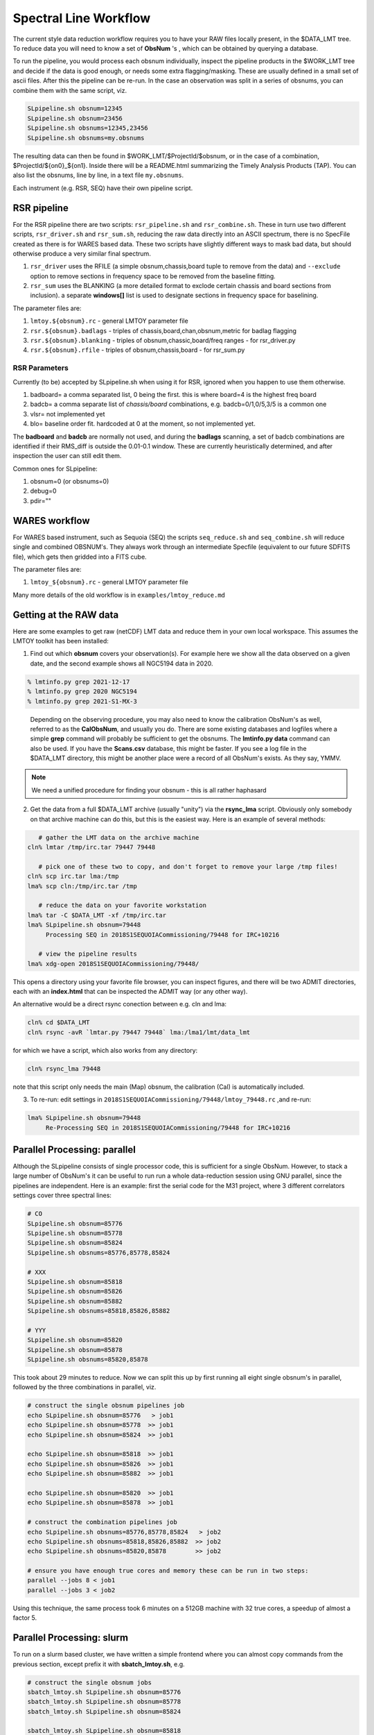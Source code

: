 Spectral Line Workflow
======================

The current style data reduction workflow requires you to have your RAW files locally present, in
the $DATA_LMT tree.   To reduce data you will need to know a set of **ObsNum** 's , which can be
obtained by querying a database. 

To run the pipeline, you would process each obsnum individually, inspect the pipeline products
in the $WORK_LMT tree and
decide if the data is good enough, or needs some extra flagging/masking. These are usually defined
in a small set of ascii files. After this the pipeline can be re-run.  In the case an observation
was split in a series of obsnums, you can combine them with the same script, viz.

.. code-block::

   SLpipeline.sh obsnum=12345
   SLpipeline.sh obsnum=23456
   SLpipeline.sh obsnums=12345,23456
   SLpipeline.sh obsnums=my.obsnums

The resulting data can then be found in $WORK_LMT/$ProjectId/$obsnum, or in the case of a combination,
$ProjectId/${on0}_${on1}. Inside there will be a README.html summarizing the
Timely Analysis Products (TAP).  You can also list the obsnums, line by line, in a text file ``my.obsnums``.

Each instrument (e.g. RSR, SEQ) have their own pipeline script.

RSR pipeline
------------

For the RSR pipeline there are two scripts:
``rsr_pipeline.sh`` and ``rsr_combine.sh``.   These in turn use 
two different scripts, ``rsr_driver.sh`` and ``rsr_sum.sh``, reducing the raw data directly into an ASCII spectrum,
there is no SpecFile created as there is for WARES based data. These two scripts have slightly different
ways to mask bad data, but should otherwise produce a very similar final spectrum.

1. ``rsr_driver`` uses the RFILE (a simple obsnum,chassis,board tuple to remove from the data) and ``--exclude`` option
   to remove sections in frequency space to be removed from the baseline fitting.

2. ``rsr_sum`` uses the BLANKING (a more detailed format to exclode certain chassis and board sections from inclusion).
   a separate **windows[]** list is used to designate sections in frequency space for baselining.


The parameter files are:

1. ``lmtoy.${obsnum}.rc`` - general LMTOY parameter file
2. ``rsr.${obsnum}.badlags`` - triples of chassis,board,chan,obsnum,metric for badlag flagging
3. ``rsr.${obsnum}.blanking``  - triples of obsnum,chassic,board/freq ranges - for rsr_driver.py
4. ``rsr.${obsnum}.rfile`` - triples of obsnum,chassis,board - for rsr_sum.py


RSR Parameters
~~~~~~~~~~~~~~

Currently (to be) accepted by SLpipeline.sh when using it for RSR,
ignored when you happen to use them otherwise.

1. badboard=      a comma separated list, 0 being the first.  this is where board=4 is the highest freq board
2. badcb=         a comma separate list of *chassis/board* combinations, e.g. badcb=0/1,0/5,3/5 is a common one
3. vlsr=          not implemented yet
4. blo=           baseline order fit. hardcoded at 0 at the moment, so not implemented yet.

The **badboard** and **badcb** are normally not used, and during the **badlags** scanning, a set of badcb combinations are
identified if their RMS_diff is outside the 0.01-0.1 window. These are currently heuristically determined, and after inspection
the user can still edit them.

Common ones for SLpipeline:

1. obsnum=0 (or obsnums=0)
2. debug=0
3. pdir=""



WARES workflow
--------------

For WARES based instrument, such as Sequoia (SEQ)
the scripts ``seq_reduce.sh`` and ``seq_combine.sh`` will reduce single and combined OBSNUM's. They
always work through an intermediate Specfile (equivalent to our future SDFITS file), which gets then gridded
into a FITS cube.

The parameter files are:

1. ``lmtoy_${obsnum}.rc`` - general LMTOY parameter file


Many more details of the old workflow is in ``examples/lmtoy_reduce.md``



Getting at the RAW data
-----------------------

Here are some examples to get raw (netCDF) LMT data and reduce them
in your own local workspace. This assumes the LMTOY toolkit has been installed:

1.  Find out which **obsnum** covers your observation(s). For example here
    we show all the data observed on a given date, and the second example shows all NGC5194 data in 2020.

.. code-block::

      % lmtinfo.py grep 2021-12-17
      % lmtinfo.py grep 2020 NGC5194
      % lmtinfo.py grep 2021-S1-MX-3
   

..

    Depending on the observing procedure, you may
    also need to know the calibration ObsNum's as well, referred to as the **CalObsNum**, and usually you do.
    There are some existing databases and logfiles where a simple **grep** command will probably be sufficient
    to get the obsnums. The **lmtinfo.py data** command can also be used. If you have the **Scans.csv**
    database, this might be faster. If you see a log file in the $DATA_LMT directory, this might be another
    place were a record of all ObsNum's exists.
    As they say, YMMV.


.. note::   We need a unified procedure for finding your obsnum -
   this is all rather haphasard
   
    
2.  Get the data from a full $DATA_LMT archive (usually "unity") via the **rsync_lma** script. Obviously
    only somebody on that archive machine can do this, but this is the easiest way. Here is an example of several
    methods:

.. code-block::

      # gather the LMT data on the archive machine
   cln% lmtar /tmp/irc.tar 79447 79448

      # pick one of these two to copy, and don't forget to remove your large /tmp files!
   cln% scp irc.tar lma:/tmp
   lma% scp cln:/tmp/irc.tar /tmp

      # reduce the data on your favorite workstation
   lma% tar -C $DATA_LMT -xf /tmp/irc.tar
   lma% SLpipeline.sh obsnum=79448
        Processing SEQ in 2018S1SEQUOIACommissioning/79448 for IRC+10216

      # view the pipeline results
   lma% xdg-open 2018S1SEQUOIACommissioning/79448/

This opens a directory using your favorite file browser, you can inspect figures,
and there will be two ADMIT directories, each with an **index.html** that can
be inspected the ADMIT way (or any other way).

An alternative would be a direct rsync conection between e.g. cln and lma:

.. code-block::

   cln% cd $DATA_LMT
   cln% rsync -avR `lmtar.py 79447 79448` lma:/lma1/lmt/data_lmt

for which we have a script, which also works from any directory:

.. code-block::

   cln% rsync_lma 79448

note that this script only needs the main (Map) obsnum, the calibration (Cal) is automatically included.

3. To re-run:   edit settings in ``2018S1SEQUOIACommissioning/79448/lmtoy_79448.rc`` ,and re-run:

.. code-block::

   lma% SLpipeline.sh obsnum=79448
        Re-Processing SEQ in 2018S1SEQUOIACommissioning/79448 for IRC+10216


Parallel Processing: parallel
-----------------------------

Although the SLpipeline consists of single processor code, this is
sufficient for a single ObsNum.  However, to stack a large number of
ObsNum's it can be useful to run run a whole data-reduction session
using GNU parallel, since the pipelines are independent. Here is an
example:  first the serial code for the M31 project, where 3 different
correlators settings cover three spectral lines:

.. code-block::

      # CO
      SLpipeline.sh obsnum=85776 
      SLpipeline.sh obsnum=85778 
      SLpipeline.sh obsnum=85824 
      SLpipeline.sh obsnums=85776,85778,85824

      # XXX
      SLpipeline.sh obsnum=85818
      SLpipeline.sh obsnum=85826
      SLpipeline.sh obsnum=85882
      SLpipeline.sh obsnums=85818,85826,85882

      # YYY
      SLpipeline.sh obsnum=85820
      SLpipeline.sh obsnum=85878
      SLpipeline.sh obsnums=85820,85878

This took about 29 minutes to reduce. Now we can split this up by
first running all eight single obsnum's in parallel, followed by the
three combinations in parallel, viz.

.. code-block::

      # construct the single obsnum pipelines job
      echo SLpipeline.sh obsnum=85776   > job1
      echo SLpipeline.sh obsnum=85778  >> job1
      echo SLpipeline.sh obsnum=85824  >> job1

      echo SLpipeline.sh obsnum=85818  >> job1
      echo SLpipeline.sh obsnum=85826  >> job1
      echo SLpipeline.sh obsnum=85882  >> job1

      echo SLpipeline.sh obsnum=85820  >> job1
      echo SLpipeline.sh obsnum=85878  >> job1

      # construct the combination pipelines job
      echo SLpipeline.sh obsnums=85776,85778,85824   > job2
      echo SLpipeline.sh obsnums=85818,85826,85882  >> job2
      echo SLpipeline.sh obsnums=85820,85878        >> job2

      # ensure you have enough true cores and memory these can be run in two steps:
      parallel --jobs 8 < job1
      parallel --jobs 3 < job2


Using this technique, the same process took 6 minutes on a 512GB machine with 32 true cores,
a speedup of almost a factor 5.

Parallel Processing: slurm
--------------------------

To run on a slurm based cluster, we have written a simple frontend where you can almost copy
commands from the previous section, except prefix it with **sbatch_lmtoy.sh**, e.g.

.. code-block::


      # construct the single obsnum jobs
      sbatch_lmtoy.sh SLpipeline.sh obsnum=85776 
      sbatch_lmtoy.sh SLpipeline.sh obsnum=85778 
      sbatch_lmtoy.sh SLpipeline.sh obsnum=85824 

      sbatch_lmtoy.sh SLpipeline.sh obsnum=85818 
      sbatch_lmtoy.sh SLpipeline.sh obsnum=85826 
      sbatch_lmtoy.sh SLpipeline.sh obsnum=85882 

      sbatch_lmtoy.sh SLpipeline.sh obsnum=85820 
      sbatch_lmtoy.sh SLpipeline.sh obsnum=85878


now you have to wait until all of these are finished before the 2nd batch will do the combinations   

.. code-block::

      # construct the combination jobs
      sbatch_lmtoy.sh SLpipeline.sh obsnums=85776,85778,85824
      sbatch_lmtoy.sh SLpipeline.sh obsnums=85818,85826,85882
      sbatch_lmtoy.sh SLpipeline.sh obsnums=85820,85878      

Another option is to place these commands in a text file, exactly like was done for
GNU parallel, and submit these

.. code-block::

      sbatch_lmtoy.sh job1
   
      # watch and wait until job1 is done
      squeue -u lmtslr_umass_edu
   
      # when done, submit the next one
      sbatch_lmtoy.sh job2

Interactive work is discourged, but sometimes unavoidable. Here is the recommended command:

.. code-block::

      srun -n 1 -c 4 --mem=16G -p toltec-cpu --x11 --pty bash

adjust memory an cores as needed.      

 
Web server
----------

The PI will need a password to acccess their ProjectId. It will be at something like

.. code-block::

      http://taps.lmtgtm.org/lmtslr/2021-S1-MX-3/

within which various **obsnum**'s will be visible, and possibly different sources and/or combinations
of obsnums,

.. code-block::
      
      85776/                     # individual obsnum pipeline reduced
      85778/
      85824/
      85776_85824/               # combining the 3 previous obsnums

      85776_TAP.tar              # TAP tar files for better (?) offline browsing
      85778_TAP.tar
      85824_TAP.tar
   
      85776_SRDP.tar             # full SRDP tar files for better (?) offline browsing
      85778_SRDP.tar
      85824_SRDP.tar
      85776_85824_SRDP.tar
   
      85776_RAW.tar              # full RAW telescope data for your local $DATA_LMT tree
      85778_RAW.tar              # only useful if you want to re-run the pipeline 
      85824_RAW.tar              # and only made available upon special request




Future LMT SLR data reduction?
------------------------------

Here we describe the workflow in the future unified SDFITS based
system.  The first step is always the RAW (lmtslr or dreampy3) based
conversion (*ingestion*) to SDFITS. If you are in an interactive
python session, the data will be in memory in a special class, there
should be no formal reason to save the SDFITS file (formerly called
the *SpecFile* in lmtslr), but one is well adviced to do this. 

Load and Go
~~~~~~~~~~~

The initial workflow is *load-and-go* based. A number of parameters are set, a series of plots can be
reviewed, including having access to the final Science Ready Data Product (SRDP). User can set new
parameters and try again.

An interface should exist (via dasha?) that summarizes the plots the user wants to see on screen.
Vertically are the various plots the pipeline produces, horizontally are the different attempts to
run the pipeline. For each pipeline run, user can download the data.

The pipeline will look a little different depending if the observation was a grid (e.g. OTF) 
a single pointing (e.g. SEQ-Ps or RSR). The former produces a data cube, the latter a single
spectrum.

The user should not need to see that behind the scenes our ``data[ntime,nbeam,npol,nband,nchan]``
type of data, but occasionally this will show up in reminders how to average down the data where
this could result in a higher Signal/Noise.

Gridding
~~~~~~~~

For a typical OTF grid individual spectra cannot be inspected, especially with a 10Hz integration time there could
be over half a million spectra! A waterfall image will give a useful overview:   for each beam a
time-frequency plot will easily reveal patterns, bad spectra, birdies, etc. A masking file will need
to be used to mask out areas in the masking cube.

It will also be useful to inspect the RMS (RMS value of a baseline fit per beam) as function of
time along the OTF track, either plotted as an image (in XPOS,YPOS space),
or a stacked scatter plot with RMS and TIME as variables.


Stacking
~~~~~~~~

For a single pointing it will become important to inspect individual
spectra. For example, for RSR with each typical 30 second integration
time, there are 24 spectra (4 spectra if you would combine the 6 bands
in the full RSR spectral range).


Masking
~~~~~~~

A unified masking file format is being designed. Details are still being drafted
in docs/masking.md, but here is a flavor of what is being considered:

.. code-block::


   time(12:05:10,12:30:05),chan(100,103)
   beam(5,7),pol(XX)
   select(TSYS, 250.0)
   select(RMS, 3.0)
   select(XPOS, 40.0, 50.0), select(YPOS, -30.0, -20.0)
   beam(1),pol(0),band(3),chan(71,71.5,GHz)
   user(rsr1, 1.0, 0.01)



Workflow
~~~~~~~~

UMass Server has the data, a web interface will run the new-style pipeline. Data can be inspected.
New parameters can be set, and re-imaged. This is being worked on (Jan 2023)

The TolTECA data reduction workflow has a high level config file (yaml?) which via a command line
interface steers the pipeline.
